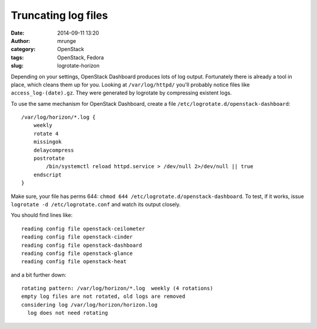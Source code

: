 Truncating log files
####################
:date: 2014-09-11 13:20
:author: mrunge
:category: OpenStack
:tags: OpenStack, Fedora
:slug: logrotate-horizon

Depending on your settings, OpenStack Dashboard produces lots of log
output. Fortunately there is already a tool in place, which cleans them up 
for you. Looking at ``/var/log/httpd/`` you'll probably notice 
files like ``access_log-(date).gz``. They were generated by logrotate by
compressing existent logs.

To use the same mechanism for OpenStack Dashboard, create a file ``/etc/logrotate.d/openstack-dashboard``:

:: 

    /var/log/horizon/*.log {
        weekly
        rotate 4
        missingok
        delaycompress
        postrotate
            /bin/systemctl reload httpd.service > /dev/null 2>/dev/null || true
        endscript
    }

Make sure, your file has perms 644: ``chmod 644 /etc/logrotate.d/openstack-dashboard``.
To test, if it works, issue ``logrotate -d /etc/logrotate.conf`` and watch its output closely.

You should find lines like:

::

    reading config file openstack-ceilometer
    reading config file openstack-cinder
    reading config file openstack-dashboard
    reading config file openstack-glance
    reading config file openstack-heat

and a bit further down:

::

    rotating pattern: /var/log/horizon/*.log  weekly (4 rotations)
    empty log files are not rotated, old logs are removed
    considering log /var/log/horizon/horizon.log
      log does not need rotating

